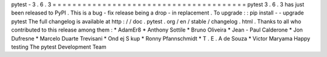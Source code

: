 pytest
-
3
.
6
.
3
=
=
=
=
=
=
=
=
=
=
=
=
=
=
=
=
=
=
=
=
=
=
=
=
=
=
=
=
=
=
=
=
=
=
=
=
=
=
=
pytest
3
.
6
.
3
has
just
been
released
to
PyPI
.
This
is
a
bug
-
fix
release
being
a
drop
-
in
replacement
.
To
upgrade
:
:
pip
install
-
-
upgrade
pytest
The
full
changelog
is
available
at
http
:
/
/
doc
.
pytest
.
org
/
en
/
stable
/
changelog
.
html
.
Thanks
to
all
who
contributed
to
this
release
among
them
:
*
AdamEr8
*
Anthony
Sottile
*
Bruno
Oliveira
*
Jean
-
Paul
Calderone
*
Jon
Dufresne
*
Marcelo
Duarte
Trevisani
*
Ond
ej
S
kup
*
Ronny
Pfannschmidt
*
T
.
E
.
A
de
Souza
*
Victor
Maryama
Happy
testing
The
pytest
Development
Team
